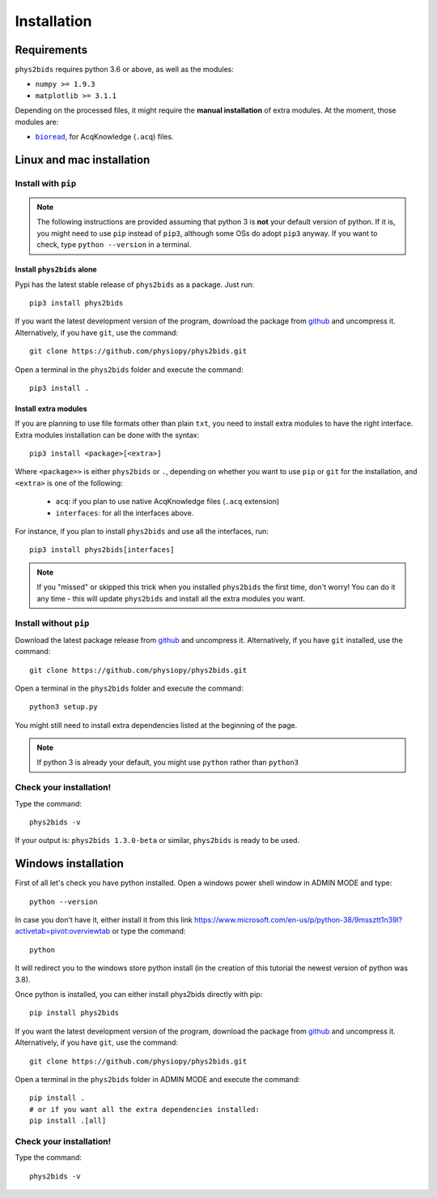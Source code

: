 .. _installation:

============
Installation
============

Requirements
------------

``phys2bids`` requires python 3.6 or above, as well as the modules:

- ``numpy >= 1.9.3``
- ``matplotlib >= 3.1.1``

Depending on the processed files, it might require the **manual installation** of extra modules.
At the moment, those modules are:

- |bioread|_, for AcqKnowledge (``.acq``) files.

.. _bioread: https://github.com/uwmadison-chm/bioread

.. |bioread| replace:: ``bioread``

Linux and mac installation
--------------------------

Install with ``pip``
^^^^^^^^^^^^^^^^^^^^

.. note::
    The following instructions are provided assuming that python 3 is **not** your default version of python.
    If it is, you might need to use ``pip`` instead of ``pip3``, although some OSs do adopt ``pip3`` anyway.
    If you want to check, type ``python --version`` in a terminal.

Install ``phys2bids`` alone
~~~~~~~~~~~~~~~~~~~~~~~~~~~

Pypi has the latest stable release of ``phys2bids`` as a package. Just run::

    pip3 install phys2bids

If you want the latest development version of the program, download the package from `github <https://github.com/physiopy/phys2bids>`_ and uncompress it.
Alternatively, if you have ``git``, use the command::

    git clone https://github.com/physiopy/phys2bids.git

Open a terminal in the ``phys2bids`` folder and execute the command::

    pip3 install .

Install extra modules
~~~~~~~~~~~~~~~~~~~~~

If you are planning to use file formats other than plain ``txt``, you need to install extra modules to have the right interface.
Extra modules installation can be done with the syntax::

    pip3 install <package>[<extra>]

Where ``<package>>`` is either ``phys2bids`` or ``.``, depending on whether you want to use ``pip`` or ``git`` for the installation, and ``<extra>`` is one of the following:

    - ``acq``: if you plan to use native AcqKnowledge files (``.acq`` extension)
    - ``interfaces``: for all the interfaces above.

For instance, if you plan to install ``phys2bids`` and use all the interfaces, run::

    pip3 install phys2bids[interfaces]

.. note::
    If you "missed" or skipped this trick when you installed ``phys2bids`` the first time, don't worry!
    You can do it any time - this will update ``phys2bids`` and install all the extra modules you want. 


Install without ``pip``
^^^^^^^^^^^^^^^^^^^^^^^

Download the latest package release from `github <https://github.com/physiopy/phys2bids>`_ and uncompress it.
Alternatively, if you have ``git`` installed, use the command::

    git clone https://github.com/physiopy/phys2bids.git

Open a terminal in the ``phys2bids`` folder and execute the command::

    python3 setup.py

You might still need to install extra dependencies listed at the beginning of the page.

.. note::
    If python 3 is already your default, you might use ``python`` rather than ``python3``

Check your installation!
^^^^^^^^^^^^^^^^^^^^^^^^

Type the command::

    phys2bids -v

If your output is: ``phys2bids 1.3.0-beta`` or similar, ``phys2bids`` is ready to be used.

Windows installation
--------------------------

First of all let's check you have python installed. Open a windows power shell window in ADMIN MODE and type::

    python --version

In case you don't have it, either install it from this link https://www.microsoft.com/en-us/p/python-38/9mssztt1n39l?activetab=pivot:overviewtab or type the command::

    python

It will redirect you to the windows store python install (in the creation of this tutorial the newest version of python was 3.8).

Once python is installed, you can either install phys2bids directly with pip::

    pip install phys2bids

If you want the latest development version of the program, download the package from `github <https://github.com/physiopy/phys2bids>`_ and uncompress it.
Alternatively, if you have ``git``, use the command::

    git clone https://github.com/physiopy/phys2bids.git

Open a terminal in the ``phys2bids`` folder in ADMIN MODE and execute the command::

    pip install .
    # or if you want all the extra dependencies installed:
    pip install .[all]

Check your installation!
^^^^^^^^^^^^^^^^^^^^^^^^

Type the command::

    phys2bids -v
